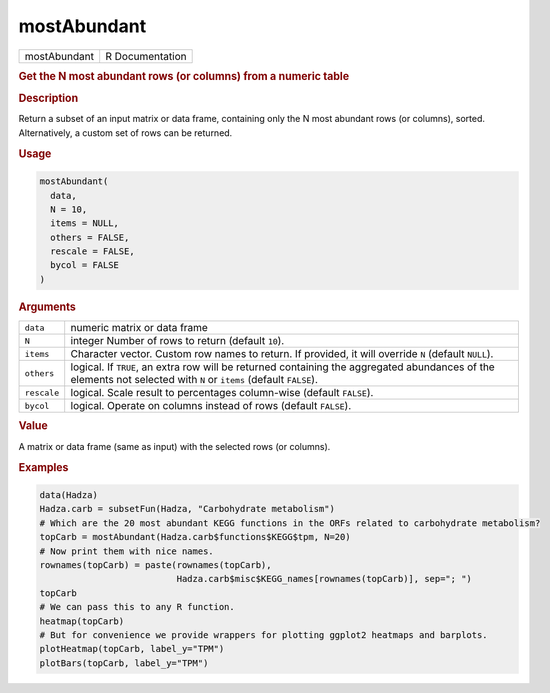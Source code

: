 ************
mostAbundant
************

.. container::

   ============ ===============
   mostAbundant R Documentation
   ============ ===============

   .. rubric:: Get the N most abundant rows (or columns) from a numeric
      table
      :name: mostAbundant

   .. rubric:: Description
      :name: description

   Return a subset of an input matrix or data frame, containing only the
   N most abundant rows (or columns), sorted. Alternatively, a custom
   set of rows can be returned.

   .. rubric:: Usage
      :name: usage

   .. code:: R

      mostAbundant(
        data,
        N = 10,
        items = NULL,
        others = FALSE,
        rescale = FALSE,
        bycol = FALSE
      )

   .. rubric:: Arguments
      :name: arguments

   +-------------+-------------------------------------------------------+
   | ``data``    | numeric matrix or data frame                          |
   +-------------+-------------------------------------------------------+
   | ``N``       | integer Number of rows to return (default ``10``).    |
   +-------------+-------------------------------------------------------+
   | ``items``   | Character vector. Custom row names to return. If      |
   |             | provided, it will override ``N`` (default ``NULL``).  |
   +-------------+-------------------------------------------------------+
   | ``others``  | logical. If ``TRUE``, an extra row will be returned   |
   |             | containing the aggregated abundances of the elements  |
   |             | not selected with ``N`` or ``items`` (default         |
   |             | ``FALSE``).                                           |
   +-------------+-------------------------------------------------------+
   | ``rescale`` | logical. Scale result to percentages column-wise      |
   |             | (default ``FALSE``).                                  |
   +-------------+-------------------------------------------------------+
   | ``bycol``   | logical. Operate on columns instead of rows (default  |
   |             | ``FALSE``).                                           |
   +-------------+-------------------------------------------------------+

   .. rubric:: Value
      :name: value

   A matrix or data frame (same as input) with the selected rows (or
   columns).

   .. rubric:: Examples
      :name: examples

   .. code:: R

      data(Hadza)
      Hadza.carb = subsetFun(Hadza, "Carbohydrate metabolism")
      # Which are the 20 most abundant KEGG functions in the ORFs related to carbohydrate metabolism?
      topCarb = mostAbundant(Hadza.carb$functions$KEGG$tpm, N=20)
      # Now print them with nice names.
      rownames(topCarb) = paste(rownames(topCarb),
                                Hadza.carb$misc$KEGG_names[rownames(topCarb)], sep="; ")
      topCarb
      # We can pass this to any R function.
      heatmap(topCarb)
      # But for convenience we provide wrappers for plotting ggplot2 heatmaps and barplots.
      plotHeatmap(topCarb, label_y="TPM")
      plotBars(topCarb, label_y="TPM")
